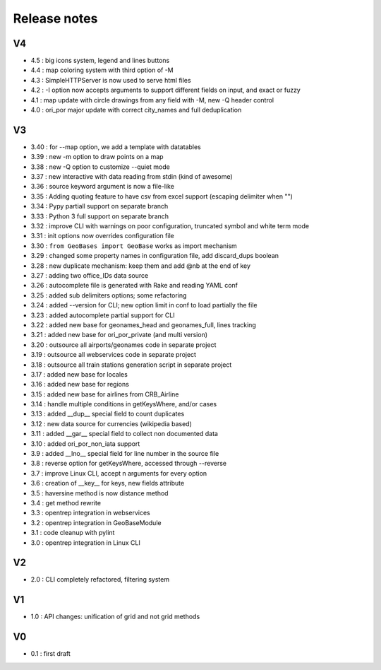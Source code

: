 
=============
Release notes
=============

V4
==

+ 4.5  : big icons system, legend and lines buttons
+ 4.4  : map coloring system with third option of -M
+ 4.3  : SimpleHTTPServer is now used to serve html files
+ 4.2  : -I option now accepts arguments to support different fields on input, and exact or fuzzy
+ 4.1  : map update with circle drawings from any field with -M, new -Q header control
+ 4.0  : ori_por major update with correct city_names and full deduplication

V3
==

+ 3.40 : for --map option, we add a template with datatables
+ 3.39 : new -m option to draw points on a map
+ 3.38 : new -Q option to customize --quiet mode
+ 3.37 : new interactive with data reading from stdin (kind of awesome)
+ 3.36 : source keyword argument is now a file-like
+ 3.35 : Adding quoting feature to have csv from excel support (escaping delimiter when "")
+ 3.34 : Pypy partiall support on separate branch
+ 3.33 : Python 3 full support on separate branch
+ 3.32 : improve CLI with warnings on poor configuration, truncated symbol and white term mode
+ 3.31 : init options now overrides configuration file
+ 3.30 : ``from GeoBases import GeoBase`` works as import mechanism
+ 3.29 : changed some property names in configuration file, add discard_dups boolean
+ 3.28 : new duplicate mechanism: keep them and add @nb at the end of key
+ 3.27 : adding two office_IDs data source
+ 3.26 : autocomplete file is generated with Rake and reading YAML conf
+ 3.25 : added sub delimiters options; some refactoring
+ 3.24 : added --version for CLI; new option limit in conf to load partially the file
+ 3.23 : added autocomplete partial support for CLI
+ 3.22 : added new base for geonames_head and geonames_full, lines tracking
+ 3.21 : added new base for ori_por_private (and multi version)
+ 3.20 : outsource all airports/geonames code in separate project
+ 3.19 : outsource all webservices code in separate project
+ 3.18 : outsource all train stations generation script in separate project
+ 3.17 : added new base for locales
+ 3.16 : added new base for regions
+ 3.15 : added new base for airlines from CRB_Airline
+ 3.14 : handle multiple conditions in getKeysWhere, and/or cases
+ 3.13 : added __dup__ special field to count duplicates
+ 3.12 : new data source for currencies (wikipedia based)
+ 3.11 : added __gar__ special field to collect non documented data
+ 3.10 : added ori_por_non_iata support
+ 3.9  : added __lno__ special field for line number in the source file
+ 3.8  : reverse option for getKeysWhere, accessed through --reverse
+ 3.7  : improve Linux CLI, accept n arguments for every option
+ 3.6  : creation of __key__ for keys, new fields attribute
+ 3.5  : haversine method is now distance method
+ 3.4  : get method rewrite
+ 3.3  : opentrep integration in webservices
+ 3.2  : opentrep integration in GeoBaseModule
+ 3.1  : code cleanup with pylint
+ 3.0  : opentrep integration in Linux CLI


V2
==

+ 2.0  : CLI completely refactored, filtering system


V1
==

+ 1.0  : API changes: unification of grid and not grid methods


V0
==

+ 0.1  : first draft
